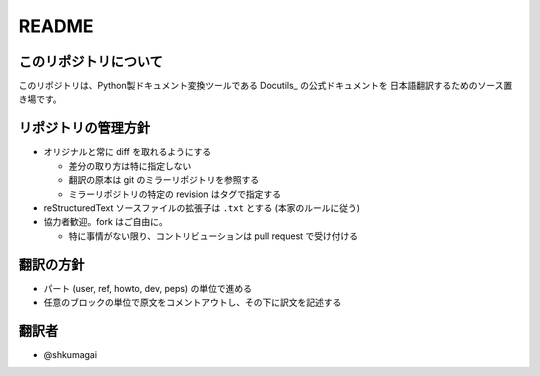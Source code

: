 .. created: 2012-08-07

========
 README
========

このリポジトリについて
======================

このリポジトリは、Python製ドキュメント変換ツールである Docutils_ の公式ドキュメントを
日本語翻訳するためのソース置き場です。


リポジトリの管理方針
====================

* オリジナルと常に diff を取れるようにする

  * 差分の取り方は特に指定しない
  * 翻訳の原本は git のミラーリポジトリを参照する
  * ミラーリポジトリの特定の revision はタグで指定する

* reStructuredText ソースファイルの拡張子は ``.txt`` とする (本家のルールに従う)

* 協力者歓迎。fork はご自由に。

  * 特に事情がない限り、コントリビューションは pull request で受け付ける



翻訳の方針
==========

* パート (user, ref, howto, dev, peps) の単位で進める
* 任意のブロックの単位で原文をコメントアウトし、その下に訳文を記述する


翻訳者
======

* @shkumagai

